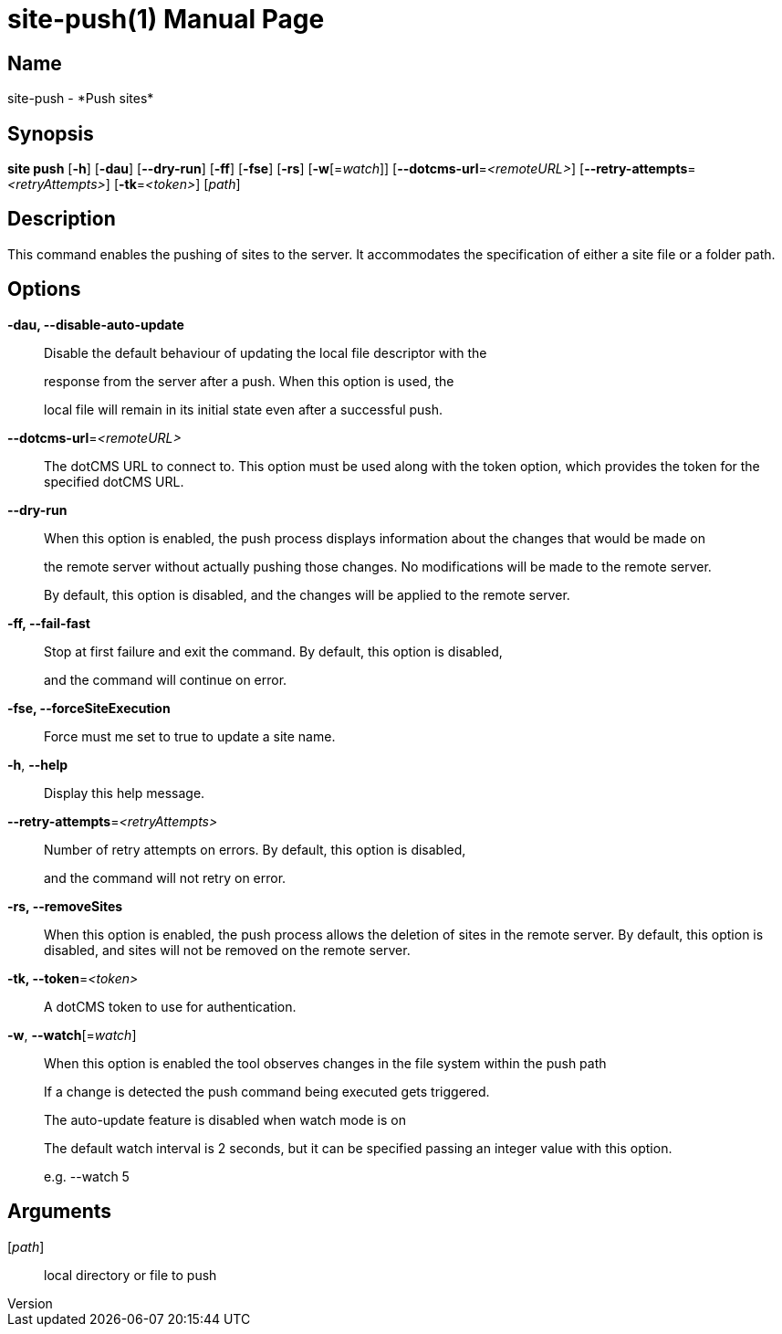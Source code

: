 // tag::picocli-generated-full-manpage[]
// tag::picocli-generated-man-section-header[]
:doctype: manpage
:revnumber: 
:manmanual: Site Manual
:mansource: 
:man-linkstyle: pass:[blue R < >]
= site-push(1)

// end::picocli-generated-man-section-header[]

// tag::picocli-generated-man-section-name[]
== Name

site-push - *Push sites*

// end::picocli-generated-man-section-name[]

// tag::picocli-generated-man-section-synopsis[]
== Synopsis

*site push* [*-h*] [*-dau*] [*--dry-run*] [*-ff*] [*-fse*] [*-rs*] [*-w*[=_watch_]]
          [*--dotcms-url*=_<remoteURL>_] [*--retry-attempts*=_<retryAttempts>_]
          [*-tk*=_<token>_] [_path_]

// end::picocli-generated-man-section-synopsis[]

// tag::picocli-generated-man-section-description[]
== Description

This command enables the pushing of sites to the server. It accommodates the specification of either a site file or a folder path.


// end::picocli-generated-man-section-description[]

// tag::picocli-generated-man-section-options[]
== Options

*-dau, --disable-auto-update*::
  Disable the default behaviour of updating the local file descriptor with the 
+
response from the server after a push. When this option is used, the 
+
local file will remain in its initial state even after a successful push.

*--dotcms-url*=_<remoteURL>_::
  The dotCMS URL to connect to. This option must be used along with the token option, which provides the token for the specified dotCMS URL.

*--dry-run*::
  When this option is enabled, the push process displays information about the changes that would be made on 
+
the remote server without actually pushing those changes. No modifications will be made to the remote server. 
+
By default, this option is disabled, and the changes will be applied to the remote server.

*-ff, --fail-fast*::
  Stop at first failure and exit the command. By default, this option is disabled, 
+
and the command will continue on error.

*-fse, --forceSiteExecution*::
  Force must me set to true to update a site name.

*-h*, *--help*::
  Display this help message.

*--retry-attempts*=_<retryAttempts>_::
  Number of retry attempts on errors. By default, this option is disabled, 
+
and the command will not retry on error.

*-rs, --removeSites*::
  When this option is enabled, the push process allows the deletion of sites in the remote server. By default, this option is disabled, and sites will not be removed on the remote server.

*-tk, --token*=_<token>_::
  A dotCMS token to use for authentication. 

*-w*, *--watch*[=_watch_]::
  When this option is enabled the tool observes changes in the file system within the push path
+
If a change is detected the push command being executed gets triggered. 
+
The auto-update feature is disabled when watch mode is on
+
The default watch interval is 2 seconds, but it can be specified passing an integer value with this option.
+
e.g. --watch 5

// end::picocli-generated-man-section-options[]

// tag::picocli-generated-man-section-arguments[]
== Arguments

[_path_]::
  local directory or file to push

// end::picocli-generated-man-section-arguments[]

// tag::picocli-generated-man-section-commands[]
// end::picocli-generated-man-section-commands[]

// tag::picocli-generated-man-section-exit-status[]
// end::picocli-generated-man-section-exit-status[]

// tag::picocli-generated-man-section-footer[]
// end::picocli-generated-man-section-footer[]

// end::picocli-generated-full-manpage[]

